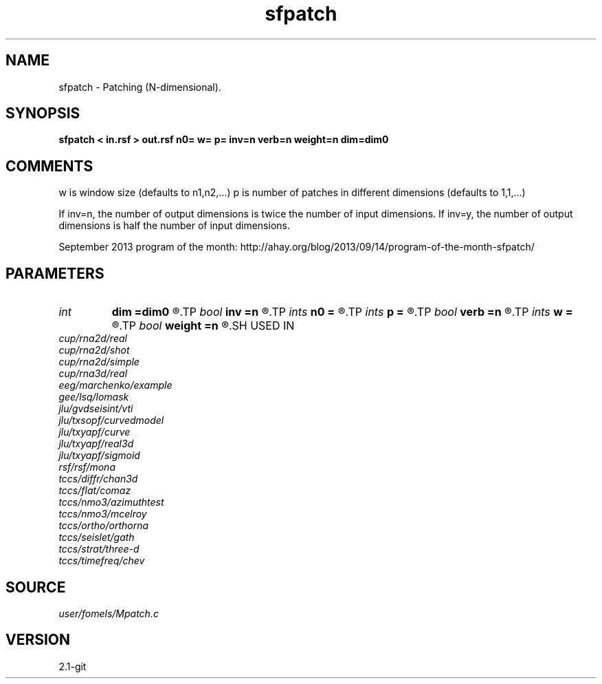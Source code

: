 .TH sfpatch 1  "APRIL 2019" Madagascar "Madagascar Manuals"
.SH NAME
sfpatch \- Patching (N-dimensional). 
.SH SYNOPSIS
.B sfpatch < in.rsf > out.rsf n0= w= p= inv=n verb=n weight=n dim=dim0
.SH COMMENTS

w is window size (defaults to n1,n2,...)
p is number of patches in different dimensions (defaults to 1,1,...)

If inv=n, the number of output dimensions is twice the number of input dimensions.
If inv=y, the number of output dimensions is half the number of input dimensions.

September 2013 program of the month:
http://ahay.org/blog/2013/09/14/program-of-the-month-sfpatch/

.SH PARAMETERS
.PD 0
.TP
.I int    
.B dim
.B =dim0
.R  
.TP
.I bool   
.B inv
.B =n
.R  [y/n]	inverse or forward operation
.TP
.I ints   
.B n0
.B =
.R  	data dimensions (for inv=y)  [dim]
.TP
.I ints   
.B p
.B =
.R  	number of windows  [dim]
.TP
.I bool   
.B verb
.B =n
.R  [y/n]	verbosity flag
.TP
.I ints   
.B w
.B =
.R  	window size  [dim]
.TP
.I bool   
.B weight
.B =n
.R  [y/n]	if y, apply weighting to each patch
.SH USED IN
.TP
.I cup/rna2d/real
.TP
.I cup/rna2d/shot
.TP
.I cup/rna2d/simple
.TP
.I cup/rna3d/real
.TP
.I eeg/marchenko/example
.TP
.I gee/lsq/lomask
.TP
.I jlu/gvdseisint/vti
.TP
.I jlu/txsopf/curvedmodel
.TP
.I jlu/txyapf/curve
.TP
.I jlu/txyapf/real3d
.TP
.I jlu/txyapf/sigmoid
.TP
.I rsf/rsf/mona
.TP
.I tccs/diffr/chan3d
.TP
.I tccs/flat/comaz
.TP
.I tccs/nmo3/azimuthtest
.TP
.I tccs/nmo3/mcelroy
.TP
.I tccs/ortho/orthorna
.TP
.I tccs/seislet/gath
.TP
.I tccs/strat/three-d
.TP
.I tccs/timefreq/chev
.SH SOURCE
.I user/fomels/Mpatch.c
.SH VERSION
2.1-git
